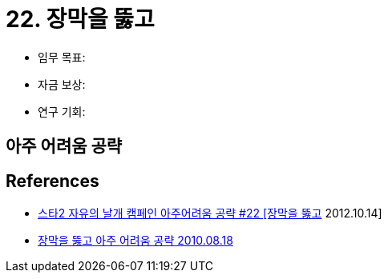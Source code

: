 = 22. 장막을 뚫고

* 임무 목표:
* 자금 보상:
* 연구 기회:

== 아주 어려움 공략


== References
* https://www.youtube.com/watch?v=Dbf_0Rfckac[스타2 자유의 날개 캠페인 아주어려움 공략 #22 [장막을 뚫고] 2012.10.14]
* https://www.playxp.com/sc2/single/guide/view.php?article_id=2025001[장막을 뚫고 아주 어려움 공략 2010.08.18]

